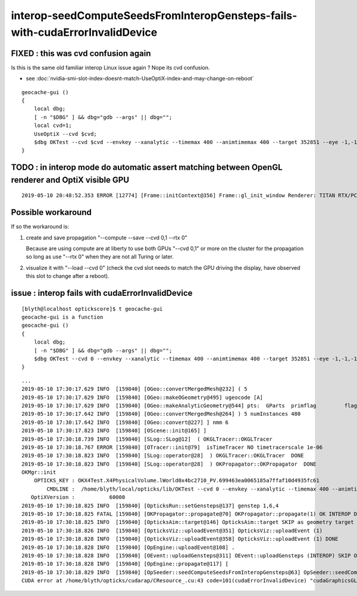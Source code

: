 interop-seedComputeSeedsFromInteropGensteps-fails-with-cudaErrorInvalidDevice
=================================================================================



FIXED : this was cvd confusion again
---------------------------------------

Is this is the same old familiar interop Linux issue again ? Nope its cvd confusion.

* see :doc:`nvidia-smi-slot-index-doesnt-match-UseOptiX-index-and-may-change-on-reboot`

::

    geocache-gui () 
    { 
        local dbg;
        [ -n "$DBG" ] && dbg="gdb --args" || dbg="";
        local cvd=1;
        UseOptiX --cvd $cvd;
        $dbg OKTest --cvd $cvd --envkey --xanalytic --timemax 400 --animtimemax 400 --target 352851 --eye -1,-1,-1
    }


TODO : in interop mode do automatic assert matching between OpenGL renderer and OptiX visible GPU 
----------------------------------------------------------------------------------------------------

::

   2019-05-10 20:48:52.353 ERROR [12774] [Frame::initContext@356] Frame::gl_init_window Renderer: TITAN RTX/PCIe/SSE2





Possible workaround 
--------------------------

If so the workaround is:

1. create and save propagation  "--compute --save --cvd 0,1 --rtx 0"

   Because are using compute are at liberty to use both GPUs "--cvd 0,1"  or more on the cluster
   for the propagation so long as use "--rtx 0" when they are not all Turing or later.


2. visualize it with  "--load --cvd 0" (check the cvd slot needs to match the GPU driving the display, 
   have observed this slot to change after a reboot).
 


issue : interop fails with cudaErrorInvalidDevice
----------------------------------------------------- 


::

    [blyth@localhost optickscore]$ t geocache-gui
    geocache-gui is a function
    geocache-gui () 
    { 
        local dbg;
        [ -n "$DBG" ] && dbg="gdb --args" || dbg="";
        $dbg OKTest --cvd 0 --envkey --xanalytic --timemax 400 --animtimemax 400 --target 352851 --eye -1,-1,-1
    }



::

    ...
    2019-05-10 17:30:17.629 INFO  [159840] [OGeo::convertMergedMesh@232] ( 5
    2019-05-10 17:30:17.629 INFO  [159840] [OGeo::makeOGeometry@495] ugeocode [A]
    2019-05-10 17:30:17.629 INFO  [159840] [OGeo::makeAnalyticGeometry@544] pts:  GParts  primflag         flagnodetree numParts   31 numPrim    1
    2019-05-10 17:30:17.642 INFO  [159840] [OGeo::convertMergedMesh@264] ) 5 numInstances 480
    2019-05-10 17:30:17.642 INFO  [159840] [OGeo::convert@227] ] nmm 6
    2019-05-10 17:30:17.823 INFO  [159840] [OScene::init@165] ]
    2019-05-10 17:30:18.739 INFO  [159840] [SLog::SLog@12]  ( OKGLTracer::OKGLTracer 
    2019-05-10 17:30:18.767 ERROR [159840] [OTracer::init@79]  isTimeTracer NO timetracerscale 1e-06
    2019-05-10 17:30:18.823 INFO  [159840] [SLog::operator@28]  ) OKGLTracer::OKGLTracer  DONE
    2019-05-10 17:30:18.823 INFO  [159840] [SLog::operator@28]  ) OKPropagator::OKPropagator  DONE
    OKMgr::init
        OPTICKS_KEY : OKX4Test.X4PhysicalVolume.lWorld0x4bc2710_PV.699463ea0065185a7ffaf10d4935fc61
            CMDLINE :  /home/blyth/local/opticks/lib/OKTest --cvd 0 --envkey --xanalytic --timemax 400 --animtimemax 400 --target 352851 --eye -1,-1,-1
       OptiXVersion :           60000
    2019-05-10 17:30:18.825 INFO  [159840] [OpticksRun::setGensteps@137] genstep 1,6,4
    2019-05-10 17:30:18.825 FATAL [159840] [OKPropagator::propagate@70] OKPropagator::propagate(1) OK INTEROP DEVELOPMENT
    2019-05-10 17:30:18.825 INFO  [159840] [OpticksAim::target@146] OpticksAim::target SKIP as geometry target already set  352851
    2019-05-10 17:30:18.826 INFO  [159840] [OpticksViz::uploadEvent@351] OpticksViz::uploadEvent (1)
    2019-05-10 17:30:18.828 INFO  [159840] [OpticksViz::uploadEvent@358] OpticksViz::uploadEvent (1) DONE 
    2019-05-10 17:30:18.828 INFO  [159840] [OpEngine::uploadEvent@108] .
    2019-05-10 17:30:18.828 INFO  [159840] [OEvent::uploadGensteps@311] OEvent::uploadGensteps (INTEROP) SKIP OpenGL BufferId 69
    2019-05-10 17:30:18.828 INFO  [159840] [OpEngine::propagate@117] [
    2019-05-10 17:30:18.829 INFO  [159840] [OpSeeder::seedComputeSeedsFromInteropGensteps@63] OpSeeder::seedComputeSeedsFromInteropGensteps : WITH_SEED_BUFFER 
    CUDA error at /home/blyth/opticks/cudarap/CResource_.cu:43 code=101(cudaErrorInvalidDevice) "cudaGraphicsGLRegisterBuffer(&resource, buffer_id, flags)" 











